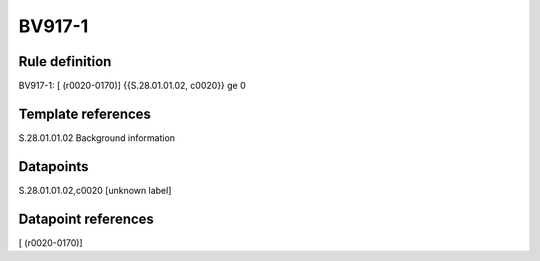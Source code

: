 =======
BV917-1
=======

Rule definition
---------------

BV917-1: [ (r0020-0170)] {{S.28.01.01.02, c0020}} ge 0


Template references
-------------------

S.28.01.01.02 Background information


Datapoints
----------

S.28.01.01.02,c0020 [unknown label]


Datapoint references
--------------------

[ (r0020-0170)]